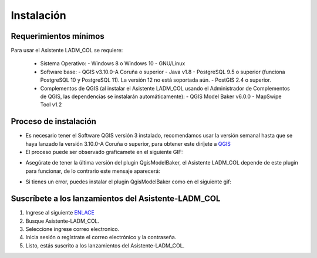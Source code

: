 Instalación
************

Requerimientos mínimos
-----------------------

Para usar el Asistente LADM_COL se requiere:

 - Sistema Operativo:
   - Windows 8 o Windows 10
   - GNU/Linux
 - Software base:
   - QGIS v3.10.0-A Coruña o superior
   - Java v1.8
   - PostgreSQL 9.5 o superior (funciona PostgreSQL 10 y PostgreSQL 11). La versión 12 no está soportada aún.
   - PostGIS 2.4 o superior.
 - Complementos de QGIS (al instalar el Asistente LADM_COL usando el Administrador de Complementos de QGIS,
   las dependencias se instalarán automáticamente):
   - QGIS Model Baker v6.0.0
   - MapSwipe Tool v1.2

Proceso de instalación
-----------------------

- Es necesario tener el Software QGIS versión 3 instalado, recomendamos usar la versión semanal hasta
  que se haya lanzado la versión 3.10.0-A Coruña o superior, para obtener este diríjete a QGIS_
- El proceso puede ser observado graficamete en el siguiente GIF:

.. image:: _static/instalacion/instalation.gif
    :height: 500
    :width: 800
    :alt: Proceso de instalación del plugin
    :download: true
    :title: Proceso de instalación del plugin

- Asegúrate de tener la última versión del plugin QgisModelBaker, el Asistente LADM_COL
  depende de este plugin para funcionar, de lo contrario este mensaje aparecerá:

.. image:: _static/instalacion/error_asistente_qgis_model_baker.png
    :height: 500
    :width: 800
    :alt: Error de dependencia QgisModelBaker
    :download: true
    :title: Error de dependencia QgisModelBaker

- Si tienes un error, puedes instalar el plugin QgisModelBaker como en el siguiente gif:

.. image:: _static/instalacion/instalation_qgis_model_baker.gif
    :height: 500
    :width: 800
    :alt: Instalación de QgisModelBaker
    :download: true
    :title: Instalación de QgisModelBaker

Suscríbete a los lanzamientos del Asistente-LADM_COL
-----------------------------------------------------

1. Ingrese al siguiente ENLACE_
2. Busque Asistente-LADM_COL.
3. Seleccione ingrese correo electronico.
4. Inicia sesión o regístrate el correo electrónico y la contraseña.
5. Listo, estás suscrito a los lanzamientos del Asistente-LADM_COL.

.. image:: _static/instalacion/suscribe_notification_new_release.gif
    :height: 500
    :width: 800
    :alt: Suscribirse al lanzamiento de versiones Asistente LADM-COL
    :download: true
    :title: Suscribirse al lanzamiento de versiones Asistente LADM-COL

.. _ENLACE: https://gitpunch.com/
.. _QGIS: https://qgis.org/es/site/forusers/download.html